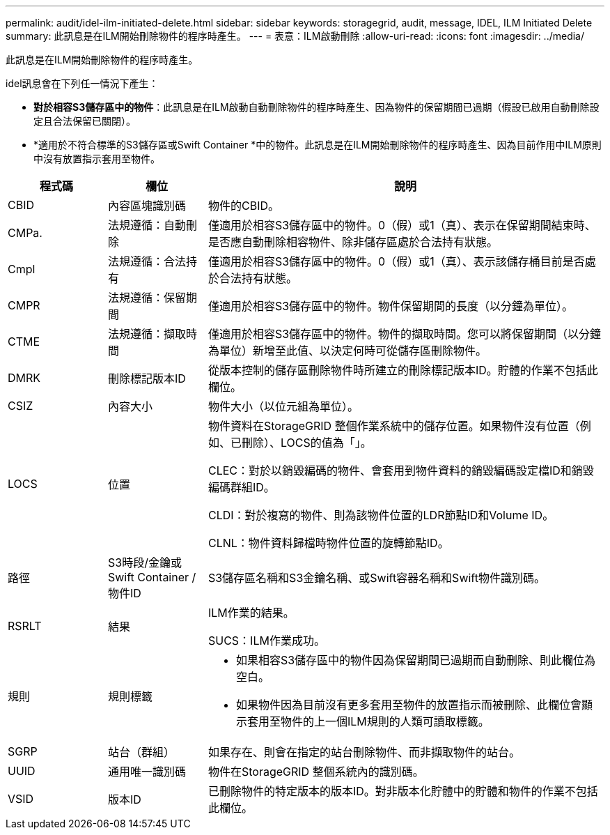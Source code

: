 ---
permalink: audit/idel-ilm-initiated-delete.html 
sidebar: sidebar 
keywords: storagegrid, audit, message, IDEL, ILM Initiated Delete 
summary: 此訊息是在ILM開始刪除物件的程序時產生。 
---
= 表意：ILM啟動刪除
:allow-uri-read: 
:icons: font
:imagesdir: ../media/


[role="lead"]
此訊息是在ILM開始刪除物件的程序時產生。

idel訊息會在下列任一情況下產生：

* *對於相容S3儲存區中的物件*：此訊息是在ILM啟動自動刪除物件的程序時產生、因為物件的保留期間已過期（假設已啟用自動刪除設定且合法保留已關閉）。
* *適用於不符合標準的S3儲存區或Swift Container *中的物件。此訊息是在ILM開始刪除物件的程序時產生、因為目前作用中ILM原則中沒有放置指示套用至物件。


[cols="1a,1a,4a"]
|===
| 程式碼 | 欄位 | 說明 


 a| 
CBID
 a| 
內容區塊識別碼
 a| 
物件的CBID。



 a| 
CMPa.
 a| 
法規遵循：自動刪除
 a| 
僅適用於相容S3儲存區中的物件。0（假）或1（真）、表示在保留期間結束時、是否應自動刪除相容物件、除非儲存區處於合法持有狀態。



 a| 
Cmpl
 a| 
法規遵循：合法持有
 a| 
僅適用於相容S3儲存區中的物件。0（假）或1（真）、表示該儲存桶目前是否處於合法持有狀態。



 a| 
CMPR
 a| 
法規遵循：保留期間
 a| 
僅適用於相容S3儲存區中的物件。物件保留期間的長度（以分鐘為單位）。



 a| 
CTME
 a| 
法規遵循：擷取時間
 a| 
僅適用於相容S3儲存區中的物件。物件的擷取時間。您可以將保留期間（以分鐘為單位）新增至此值、以決定何時可從儲存區刪除物件。



 a| 
DMRK
 a| 
刪除標記版本ID
 a| 
從版本控制的儲存區刪除物件時所建立的刪除標記版本ID。貯體的作業不包括此欄位。



 a| 
CSIZ
 a| 
內容大小
 a| 
物件大小（以位元組為單位）。



 a| 
LOCS
 a| 
位置
 a| 
物件資料在StorageGRID 整個作業系統中的儲存位置。如果物件沒有位置（例如、已刪除）、LOCS的值為「」。

CLEC：對於以銷毀編碼的物件、會套用到物件資料的銷毀編碼設定檔ID和銷毀編碼群組ID。

CLDI：對於複寫的物件、則為該物件位置的LDR節點ID和Volume ID。

CLNL：物件資料歸檔時物件位置的旋轉節點ID。



 a| 
路徑
 a| 
S3時段/金鑰或Swift Container /物件ID
 a| 
S3儲存區名稱和S3金鑰名稱、或Swift容器名稱和Swift物件識別碼。



 a| 
RSRLT
 a| 
結果
 a| 
ILM作業的結果。

SUCS：ILM作業成功。



 a| 
規則
 a| 
規則標籤
 a| 
* 如果相容S3儲存區中的物件因為保留期間已過期而自動刪除、則此欄位為空白。
* 如果物件因為目前沒有更多套用至物件的放置指示而被刪除、此欄位會顯示套用至物件的上一個ILM規則的人類可讀取標籤。




 a| 
SGRP
 a| 
站台（群組）
 a| 
如果存在、則會在指定的站台刪除物件、而非擷取物件的站台。



 a| 
UUID
 a| 
通用唯一識別碼
 a| 
物件在StorageGRID 整個系統內的識別碼。



 a| 
VSID
 a| 
版本ID
 a| 
已刪除物件的特定版本的版本ID。對非版本化貯體中的貯體和物件的作業不包括此欄位。

|===